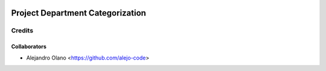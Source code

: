 .. image:: https://img.shields.io/badge/licence-AGPL--3-blue.svg
   :target: http://www.gnu.org/licenses/agpl-3.0-standalone.html
   :alt: License: AGPL-3

=================
Project Department Categorization
=================

Credits
-------

Collaborators
=============

* Alejandro Olano <https://github.com/alejo-code>
